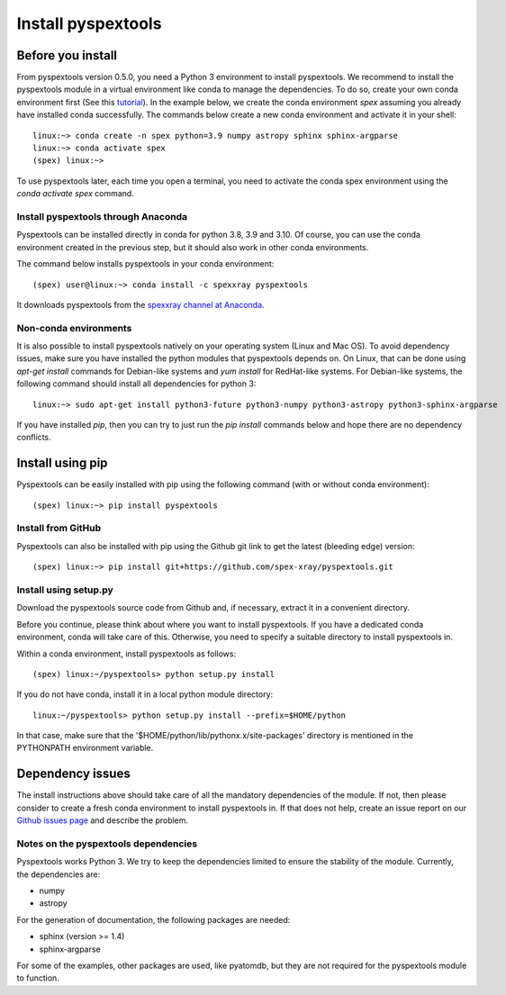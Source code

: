 Install pyspextools
===================

Before you install
------------------

From pyspextools version 0.5.0, you need a Python 3 environment to install pyspextools.
We recommend to install the pyspextools module in a virtual environment like conda to manage the dependencies.
To do so, create your own conda environment first (See this
`tutorial <https://uoa-eresearch.github.io/eresearch-cookbook/recipe/2014/11/20/conda/>`_).
In the example below, we create the conda environment `spex` assuming you already have installed conda successfully.
The commands below create a new conda environment and activate it in your shell::

    linux:~> conda create -n spex python=3.9 numpy astropy sphinx sphinx-argparse
    linux:~> conda activate spex
    (spex) linux:~>

To use pyspextools later, each time you open a terminal, you need to activate the conda spex environment
using the `conda activate spex` command.

Install pyspextools through Anaconda
~~~~~~~~~~~~~~~~~~~~~~~~~~~~~~~~~~~~

Pyspextools can be installed directly in conda for python 3.8, 3.9 and 3.10. Of course, you can use the conda
environment created in the previous step, but it should also work in other conda environments.

The command below installs pyspextools in your conda environment::

    (spex) user@linux:~> conda install -c spexxray pyspextools

It downloads pyspextools from the `spexxray channel at Anaconda <https://anaconda.org/spexxray>`_.

Non-conda environments
~~~~~~~~~~~~~~~~~~~~~~

It is also possible to install pyspextools natively on your operating system (Linux and Mac OS). To avoid dependency
issues, make sure you have installed the python modules that pyspextools depends on. On Linux, that can be done using
`apt-get install` commands for Debian-like systems and `yum install` for RedHat-like systems. For Debian-like systems,
the following command should install all dependencies for python 3::

    linux:~> sudo apt-get install python3-future python3-numpy python3-astropy python3-sphinx-argparse

If you have installed `pip`, then you can try to just run the `pip install` commands below and hope there are no
dependency conflicts.

Install using pip
-----------------

Pyspextools can be easily installed with pip using the following command (with or without conda environment)::

    (spex) linux:~> pip install pyspextools


Install from GitHub
~~~~~~~~~~~~~~~~~~~

Pyspextools can also be installed with pip using the Github git link to get the latest (bleeding edge) version::

    (spex) linux:~> pip install git+https://github.com/spex-xray/pyspextools.git


Install using setup.py
~~~~~~~~~~~~~~~~~~~~~~

Download the pyspextools source code from Github and, if necessary, extract it in a convenient directory.

Before you continue, please think about where you want to install pyspextools. If you have a
dedicated conda environment, conda will take care of this. Otherwise, you need to specify a
suitable directory to install pyspextools in.

Within a conda environment, install pyspextools as follows::

  (spex) linux:~/pyspextools> python setup.py install

If you do not have conda, install it in a local python module directory::

  linux:~/pyspextools> python setup.py install --prefix=$HOME/python

In that case, make sure that the '$HOME/python/lib/pythonx.x/site-packages' directory
is mentioned in the PYTHONPATH environment variable.

Dependency issues
-----------------

The install instructions above should take care of all the mandatory dependencies of the module. If not,
then please consider to create a fresh conda environment to install pyspextools in. If that does not help, create
an issue report on our `Github issues page <https://github.com/spex-xray/pyspextools/issues>`_ and describe the problem.

Notes on the pyspextools dependencies
~~~~~~~~~~~~~~~~~~~~~~~~~~~~~~~~~~~~~

Pyspextools works Python 3. We try to keep the dependencies limited to ensure the stability of the module.
Currently, the dependencies are:

- numpy
- astropy

For the generation of documentation, the following packages are needed:

- sphinx (version >= 1.4)
- sphinx-argparse

For some of the examples, other packages are used, like pyatomdb, but they are not required for the pyspextools
module to function.
